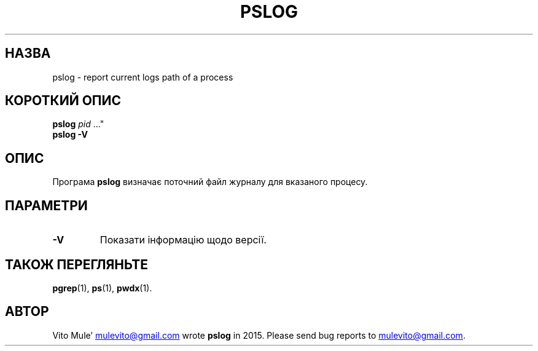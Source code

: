 '\" t
.\" (The preceding line is a note to broken versions of man to tell
.\" them to pre-process this man page with tbl)
.\" Man page for pwdx
.\" Licensed under version 2 of the GNU General Public License.
.\" Copyright 2015 Vito Mule’.
.\" Based on the pwdx(1) man page by Nicholas Miell.
.\"
.\"*******************************************************************
.\"
.\" This file was generated with po4a. Translate the source file.
.\"
.\"*******************************************************************
.TH PSLOG 1 "9 вересня 2020 року" Linux "Підручник користувача Linux"
.SH НАЗВА
pslog \- report current logs path of a process
.SH "КОРОТКИЙ ОПИС"
.ad l
\fBpslog\fP \fIpid\fP \&..."
.br
\fBpslog \-V\fP
.ad b
.SH ОПИС
Програма \fBpslog\fP визначає поточний файл журналу для вказаного процесу.
.SH ПАРАМЕТРИ
.TP 
\fB\-V\fP
Показати інформацію щодо версії.
.SH "ТАКОЖ ПЕРЕГЛЯНЬТЕ"
\fBpgrep\fP(1), \fBps\fP(1), \fBpwdx\fP(1).
.SH АВТОР
Vito Mule\(cq
.MT mulevito@gmail.com
.ME
wrote \fBpslog\fP in
2015. Please send bug reports to
.MT mulevito@gmail.com
.ME .

